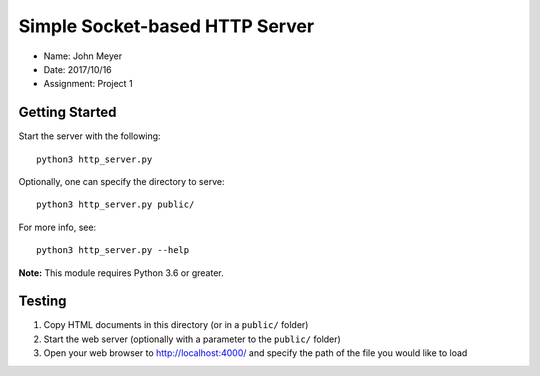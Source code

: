 Simple Socket-based HTTP Server
===============================

* Name: John Meyer
* Date: 2017/10/16
* Assignment: Project 1

Getting Started
---------------

Start the server with the following::

    python3 http_server.py

Optionally, one can specify the directory to serve::

    python3 http_server.py public/

For more info, see::

    python3 http_server.py --help

**Note:** This module requires Python 3.6 or greater.

Testing
-------

#. Copy HTML documents in this directory (or in a ``public/`` folder)
#. Start the web server (optionally with a parameter to the ``public/`` folder)
#. Open your web browser to http://localhost:4000/ and specify the path of the file you would like to load
